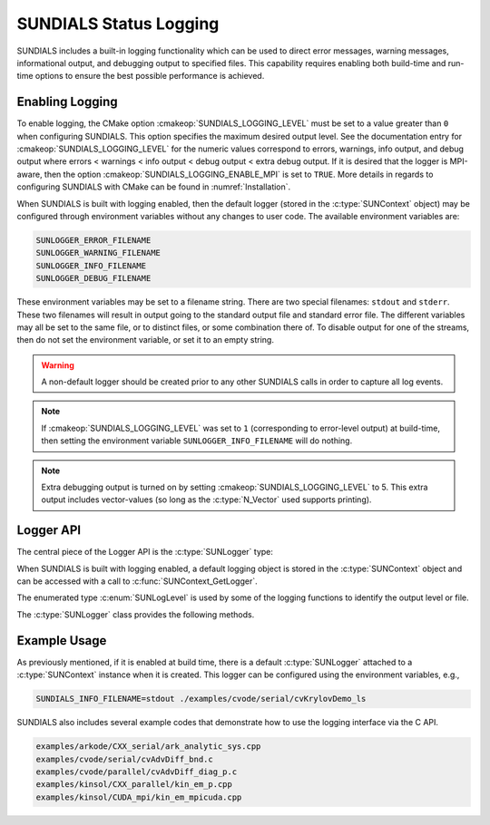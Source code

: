 .. ----------------------------------------------------------------
   SUNDIALS Copyright Start
   Copyright (c) 2002-2023, Lawrence Livermore National Security
   and Southern Methodist University.
   All rights reserved.

   See the top-level LICENSE and NOTICE files for details.

   SPDX-License-Identifier: BSD-3-Clause
   SUNDIALS Copyright End
   ----------------------------------------------------------------

.. _SUNDIALS.Logging:

SUNDIALS Status Logging
=======================

.. versionadded:: 6.2.0

SUNDIALS includes a built-in logging functionality which can be used to direct
error messages, warning messages, informational output, and debugging output to
specified files. This capability requires enabling both build-time and run-time
options to ensure the best possible performance is achieved.

.. _SUNDIALS.Logging.Enabling:

Enabling Logging
----------------

To enable logging, the CMake option :cmakeop:`SUNDIALS_LOGGING_LEVEL` must be
set to a value greater than ``0`` when configuring SUNDIALS. This option
specifies the maximum desired output level. See the documentation entry for
:cmakeop:`SUNDIALS_LOGGING_LEVEL` for the numeric values correspond to errors,
warnings, info output, and debug output where errors < warnings < info
output < debug output < extra debug output. If it is desired that the logger is
MPI-aware, then the option :cmakeop:`SUNDIALS_LOGGING_ENABLE_MPI` is set to
``TRUE``. More details in regards to configuring SUNDIALS with CMake can be
found in :numref:`Installation`.

When SUNDIALS is built with logging enabled, then the default logger (stored in
the :c:type:`SUNContext` object) may be configured through environment variables
without any changes to user code. The available environment variables are:

.. code-block::

   SUNLOGGER_ERROR_FILENAME
   SUNLOGGER_WARNING_FILENAME
   SUNLOGGER_INFO_FILENAME
   SUNLOGGER_DEBUG_FILENAME

These environment variables may be set to a filename string. There are two
special filenames: ``stdout`` and ``stderr``. These two filenames will
result in output going to the standard output file and standard error file.
The different variables may all be set to the same file, or to distinct files,
or some combination there of. To disable output for one of the streams, then
do not set the environment variable, or set it to an empty string.

.. warning::

   A non-default logger should be created prior to any other SUNDIALS calls
   in order to capture all log events.

.. note::

   If :cmakeop:`SUNDIALS_LOGGING_LEVEL` was set to ``1`` (corresponding to
   error-level output) at build-time, then setting the environment variable
   ``SUNLOGGER_INFO_FILENAME`` will do nothing.

.. note::

   Extra debugging output is turned on by setting :cmakeop:`SUNDIALS_LOGGING_LEVEL` to 5.
   This extra output includes vector-values (so long as the :c:type:`N_Vector` used
   supports printing).


Logger API
----------

The central piece of the Logger API is the :c:type:`SUNLogger` type:

.. c:type:: struct SUNLogger_* SUNLogger

When SUNDIALS is built with logging enabled, a default logging object is stored
in the :c:type:`SUNContext` object and can be accessed with a call to
:c:func:`SUNContext_GetLogger`.

The enumerated type :c:enum:`SUNLogLevel` is used by some of the logging
functions to identify the output level or file.

.. c:enum:: SUNLogLevel

   The SUNDIALS logging level

.. c:enumerator:: SUN_LOGLEVEL_ALL

   Represents all output levels

.. c:enumerator:: SUN_LOGLEVEL_NONE

   Represents none of the output levels

.. c:enumerator:: SUN_LOGLEVEL_ERROR

   Represents error-level logging messages

.. c:enumerator:: SUN_LOGLEVEL_WARNING

   Represents warning-level logging messages

.. c:enumerator:: SUN_LOGLEVEL_INFO

   Represents info-level logging messages

.. c:enumerator:: SUN_LOGLEVEL_DEBUG

   Represents deubg-level logging messages


The :c:type:`SUNLogger` class provides the following methods.


.. c:function:: int SUNLogger_Create(SUNComm comm, int output_rank, SUNLogger* logger)

   Creates a new :c:type:`SUNLogger` object.

   **Arguments:**
      * ``comm`` -- the MPI communicator to use, if MPI is enabled, otherwise can be ``SUN_COMM_NULL``.
      * ``output_rank`` -- the MPI rank used for output (can be ``-1`` to print
        to all ranks).
      * ``logger`` -- [in,out] On input this is a pointer to a
         :c:type:`SUNLogger`, on output it will point to a new
         :c:type:`SUNLogger` instance.

   **Returns:**
      * Returns zero if successful, or non-zero if an error occurred.


.. c:function:: int SUNLogger_CreateFromEnv(SUNComm comm, SUNLogger* logger)

   Creates a new :c:type:`SUNLogger` object and opens the output streams/files
   from the environment variables:

   .. code-block::

      SUNLOGGER_ERROR_FILENAME
      SUNLOGGER_WARNING_FILENAME
      SUNLOGGER_INFO_FILENAME
      SUNLOGGER_DEBUG_FILENAME

   **Arguments:**
      * ``comm`` -- the MPI communicator to use, if MPI is enabled, otherwise can be   ``SUN_COMM_NULL``.
      * ``logger`` -- [in,out] On input this is a pointer to a
         :c:type:`SUNLogger`, on output it will point to a new
         :c:type:`SUNLogger` instance.

   **Returns:**
      * Returns zero if successful, or non-zero if an error occurred.


.. c:function:: int SUNLogger_SetErrorFilename(SUNLogger logger, const char* error_filename)

   Sets the filename for error output.

   **Arguments:**
      * ``logger`` -- a :c:type:`SUNLogger` object.
      * ``error_filename`` -- the name of the file to use for error output.

   **Returns:**
      * Returns zero if successful, or non-zero if an error occurred.


.. c:function:: int SUNLogger_SetWarningFilename(SUNLogger logger, const char* warning_filename)

   Sets the filename for warning output.

   **Arguments:**
      * ``logger`` -- a :c:type:`SUNLogger` object.
      * ``warning_filename`` -- the name of the file to use for warning output.

   **Returns:**
      * Returns zero if successful, or non-zero if an error occurred.


.. c:function:: int SUNLogger_SetInfoFilename(SUNLogger logger, const char* info_filename)

   Sets the filename for info output.

   **Arguments:**
      * ``logger`` -- a :c:type:`SUNLogger` object.
      * ``info_filename`` -- the name of the file to use for info output.

   **Returns:**
      * Returns zero if successful, or non-zero if an error occurred.


.. c:function:: int SUNLogger_SetDebugFilename(SUNLogger logger, const char* debug_filename)

   Sets the filename for debug output.

   **Arguments:**
      * ``logger`` -- a :c:type:`SUNLogger` object.
      * ``debug_filename`` -- the name of the file to use for debug output.

   **Returns:**
      * Returns zero if successful, or non-zero if an error occurred.


.. c:function:: int SUNLogger_QueueMsg(SUNLogger logger, SUNLogLevel lvl, const char* scope, const char* label, const char* msg_txt, ...)

   Queues a message to the output log level.

   **Arguments:**
      * ``logger`` -- a :c:type:`SUNLogger` object.
      * ``lvl`` -- the message log level (i.e. error, warning, info, debug).
      * ``scope`` -- the message scope (e.g. the function name).
      * ``label`` -- the message label.
      * ``msg_txt`` -- the message text itself.
      * ``...`` -- the format string arguments

   **Returns:**
      * Returns zero if successful, or non-zero if an error occurred.

   .. warning::

      When compiling for ANSI C / C89 / C90 (and without compiler extensions),
      it is dangerous to pass any user input to this function because it falls
      back to using ``sprintf`` with a fixed buffer size.

      It is **highly recommended** to compile with C99 or newer if your compiler
      does not support ``snprintf`` through extensions.


.. c:function:: int SUNLogger_Flush(SUNLogger logger, SUNLogLevel lvl)

   Flush the message queue(s).

   **Arguments:**
      * ``logger`` -- a :c:type:`SUNLogger` object.
      * ``lvl`` -- the message log level (i.e. error, warning, info, debug or
        all).

   **Returns:**
      * Returns zero if successful, or non-zero if an error occurred.


.. c:function:: int SUNLogger_GetOutputRank(SUNLogger logger, int* output_rank)

   Get the output MPI rank for the logger.

   **Arguments:**
      * ``logger`` -- a :c:type:`SUNLogger` object.
      * ``output_rank`` -- [in,out] On input this is a pointer to an int, on
        output it points to the int holding the output rank.

   **Returns:**
      * Returns zero if successful, or non-zero if an error occurred.


.. c:function:: int SUNLogger_Destroy(SUNLogger* logger)

   Free the memory for the :c:type:`SUNLogger` object.

   **Arguments:**
      * ``logger`` -- a pointer to the :c:type:`SUNLogger` object.

   **Returns:**
      * Returns zero if successful, or non-zero if an error occur.


.. _SUNDIALS.Logging.Example:

Example Usage
-------------

As previously mentioned, if it is enabled at build time, there is a default
:c:type:`SUNLogger` attached to a :c:type:`SUNContext` instance when it is
created. This logger can be configured using the environment variables, e.g.,

.. code-block::

   SUNDIALS_INFO_FILENAME=stdout ./examples/cvode/serial/cvKrylovDemo_ls

SUNDIALS also includes several example codes that demonstrate how to use the
logging interface via the C API.

.. code-block::

   examples/arkode/CXX_serial/ark_analytic_sys.cpp
   examples/cvode/serial/cvAdvDiff_bnd.c
   examples/cvode/parallel/cvAdvDiff_diag_p.c
   examples/kinsol/CXX_parallel/kin_em_p.cpp
   examples/kinsol/CUDA_mpi/kin_em_mpicuda.cpp
